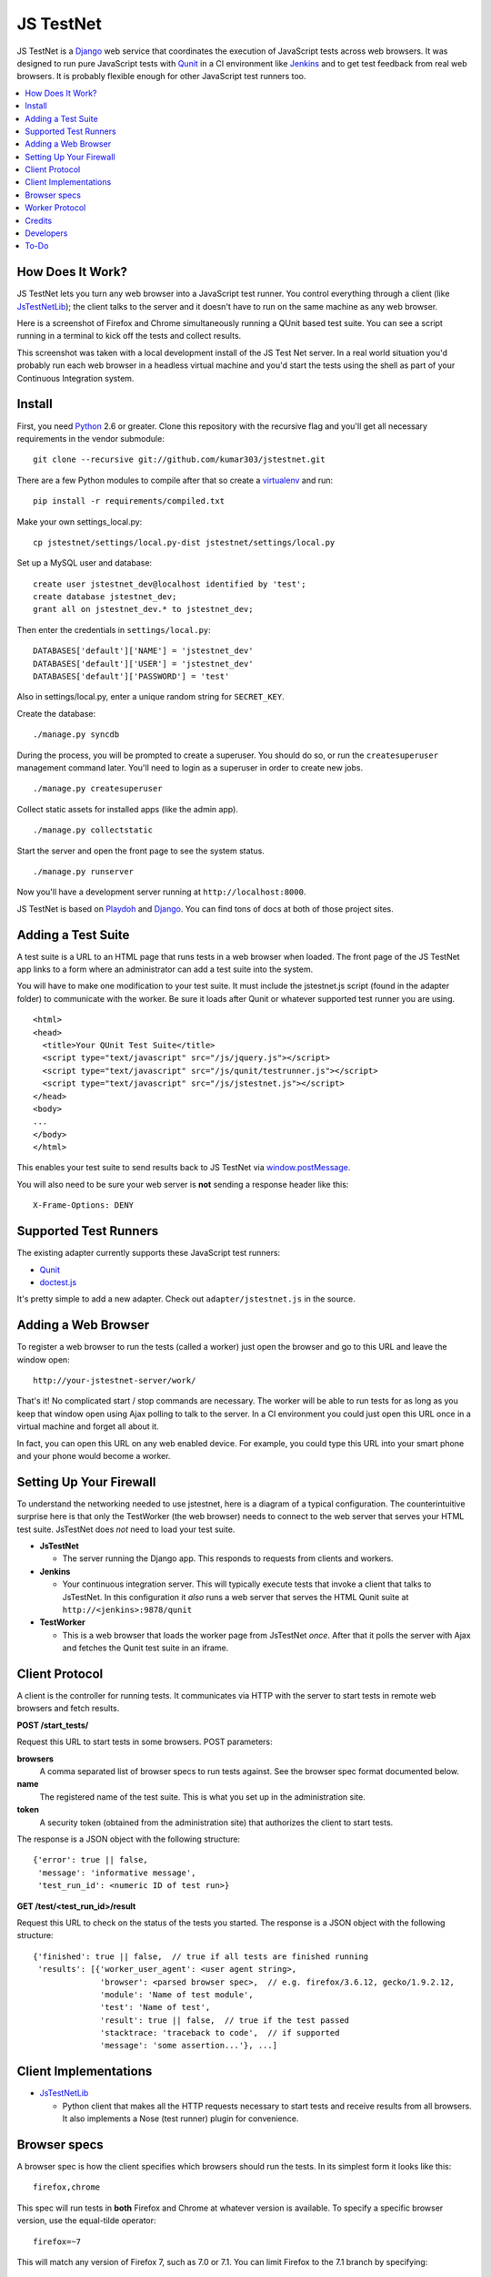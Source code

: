 
==========
JS TestNet
==========

JS TestNet is a Django_ web service that coordinates the execution of
JavaScript tests across web browsers.  It was designed to run pure JavaScript
tests with Qunit_ in a CI environment like Jenkins_ and to get test feedback
from real web browsers.  It is probably flexible enough for other JavaScript
test runners too.

.. _Django: http://www.djangoproject.com/
.. _Qunit: http://docs.jquery.com/Qunit
.. _Jenkins: http://jenkins-ci.org/

.. contents::
      :local:

How Does It Work?
=================

JS TestNet lets you turn any web browser into a JavaScript test runner. You
control everything through a client (like `JsTestNetLib`_); the client talks
to the server and it doesn't have to run on the same machine as any web
browser.

Here is a screenshot of Firefox and Chrome simultaneously running a
QUnit based test suite. You can see a script running in a terminal to kick off
the tests and collect results.

.. image:: http://kumar303.github.com/jstestnet/jstestnet-screenshot.png

This screenshot was taken with a local development install of the JS Test Net
server. In a real world situation you'd probably run each web browser in a
headless virtual machine and you'd start the tests using the shell as part of
your Continuous Integration system.

Install
=======

First, you need Python_ 2.6 or greater. Clone this repository with the
recursive flag and you'll get all necessary requirements in the vendor
submodule::

  git clone --recursive git://github.com/kumar303/jstestnet.git

There are a few Python modules to compile after that so create a
virtualenv_ and run::

  pip install -r requirements/compiled.txt

Make your own settings_local.py::

  cp jstestnet/settings/local.py-dist jstestnet/settings/local.py

Set up a MySQL user and database::

  create user jstestnet_dev@localhost identified by 'test';
  create database jstestnet_dev;
  grant all on jstestnet_dev.* to jstestnet_dev;

Then enter the credentials in ``settings/local.py``::

  DATABASES['default']['NAME'] = 'jstestnet_dev'
  DATABASES['default']['USER'] = 'jstestnet_dev'
  DATABASES['default']['PASSWORD'] = 'test'

Also in settings/local.py, enter a unique random string for ``SECRET_KEY``.

Create the database::

  ./manage.py syncdb

During the process, you will be prompted to create a superuser. You should do
so, or run the ``createsuperuser`` management command later.
You'll need to login as a superuser in order to create new jobs.

::

  ./manage.py createsuperuser

Collect static assets for installed apps (like the admin app).

::

  ./manage.py collectstatic

Start the server and open the front page to see the system status.

::

  ./manage.py runserver

Now you'll have a development server running at ``http://localhost:8000``.

JS TestNet is based on Playdoh_ and Django_. You can find tons of docs at
both of those project sites.

.. _Python: http://python.org/
.. _virtualenv: http://pypi.python.org/pypi/virtualenv
.. _Playdoh: http://playdoh.readthedocs.org/

Adding a Test Suite
===================

A test suite is a URL to an HTML page that runs tests in a web browser when
loaded.  The front page of the JS TestNet app links to a form where an
administrator can add a test suite into the system.

You will have to make one modification to your test suite.  It must include
the jstestnet.js script (found in the adapter folder) to communicate with the
worker.  Be sure it loads after Qunit or whatever supported test runner you
are using.

::

  <html>
  <head>
    <title>Your QUnit Test Suite</title>
    <script type="text/javascript" src="/js/jquery.js"></script>
    <script type="text/javascript" src="/js/qunit/testrunner.js"></script>
    <script type="text/javascript" src="/js/jstestnet.js"></script>
  </head>
  <body>
  ...
  </body>
  </html>

This enables your test suite to send results back to JS TestNet via
`window.postMessage`_.

You will also need to be sure your web server is **not** sending a response
header like this::

  X-Frame-Options: DENY

.. _window.postMessage: https://developer.mozilla.org/en/dom/window.postmessage

Supported Test Runners
======================

The existing adapter currently supports these JavaScript test runners:

- `Qunit`_
- `doctest.js`_

.. _`doctest.js`: http://ianb.github.com/doctestjs/

It's pretty simple to add a new adapter. Check out ``adapter/jstestnet.js``
in the source.

Adding a Web Browser
====================

To register a web browser to run the tests (called a worker) just open the
browser and go to this URL and leave the window open::

  http://your-jstestnet-server/work/

That's it!  No complicated start / stop commands are necessary.
The worker will be able to run tests for as long as you keep that window open
using Ajax polling to talk to the server.
In a CI environment you could just open this URL once in a virtual machine
and forget all about it.

In fact, you can open this URL on any web enabled device.  For example, you
could type this URL into your smart phone and
your phone would become a worker.

Setting Up Your Firewall
========================

To understand the networking needed to use jstestnet, here is a diagram of a
typical configuration. The counterintuitive surprise here is that only the
TestWorker (the web browser) needs to connect to the web server that serves
your HTML test suite. JsTestNet does *not* need to load your test suite.

.. image:: http://kumar303.github.com/jstestnet/jstestnet-network.png

- **JsTestNet**

  - The server running the Django app. This responds to requests from clients
    and workers.

- **Jenkins**

  - Your continuous integration server.  This will typically execute tests
    that invoke a client that talks to JsTestNet.  In this configuration it
    *also* runs a web server that serves the HTML Qunit suite at
    ``http://<jenkins>:9878/qunit``

- **TestWorker**

  - This is a web browser that loads the worker page from JsTestNet *once*.
    After that it polls the server with Ajax and fetches the Qunit test suite
    in an iframe.


Client Protocol
===============

A client is the controller for running tests.  It communicates via HTTP with
the server to start tests in remote web browsers and fetch results.

**POST /start_tests/**

Request this URL to start tests in some browsers. POST parameters:

**browsers**
  A comma separated list of browser specs to run tests against. See the
  browser spec format documented below.
**name**
  The registered name of the test suite. This is what you set up in the
  administration site.
**token**
  A security token (obtained from the administration site) that authorizes
  the client to start tests.

The response is a JSON object with the following structure::

  {'error': true || false,
   'message': 'informative message',
   'test_run_id': <numeric ID of test run>}

**GET /test/<test_run_id>/result**

Request this URL to check on the status of the tests you started.
The response is a JSON object with the following structure::

  {'finished': true || false,  // true if all tests are finished running
   'results': [{'worker_user_agent': <user agent string>,
                'browser': <parsed browser spec>,  // e.g. firefox/3.6.12, gecko/1.9.2.12,
                'module': 'Name of test module',
                'test': 'Name of test',
                'result': true || false,  // true if the test passed
                'stacktrace: 'traceback to code',  // if supported
                'message': 'some assertion...'}, ...]

Client Implementations
======================

- `JsTestNetLib`_

  - Python client that makes all the HTTP requests necessary to start
    tests and receive results from all browsers. It also implements a Nose
    (test runner) plugin for convenience.

Browser specs
=============

A browser spec is how the client specifies which browsers should run the
tests. In its simplest form it looks like this::

  firefox,chrome

This spec will run tests in **both** Firefox and Chrome at whatever version is
available. To specify a specific browser version, use the equal-tilde
operator::

  firefox=~7

This will match any version of Firefox 7, such as 7.0 or 7.1.  You can limit
Firefox to the 7.1 branch by specifying::

  firefox=~7.1

To run tests on many browsers, just list as many as you need::

  firefox=~7,firefox=~8,chrome=~11,chrome=~12

Browser specs are parsed from the parts of a user agent string that are
separated by a forward slash. For example, consider the Firefox mobile user
agent::

  Mozilla/5.0 (X11; U; Linux armv61; en-US; rv:1.9.1b2pre) Gecko/20081015 Fennec/1.0a1

You could select this worker with a browser spec of ``fennec=~1.0``.

There is a special name-colon syntax to filter browsers. It looks like this::

  firefox:latest

This will return the latest version of Firefox after doing a basic
alphanumeric sort on the version string.

There are a few exceptions:

- To access mobile safari and not desktop safari
  you can say ``mobile-safari=~528.16``
- Because the Gecko version is oddly specified as ``rv`` there is an alias.
  For example, in a user string containing
  ``rv:1.9.2.13 ... Gecko/20101203``
  you would specify this version of Gecko as ``gecko=~1.9.2.13``.

Worker Protocol
===============

Browser workers communicate with the server via HTTP to fetch test requests
and submit test results.

**GET /work/**

Request this URL in a browser to load all the JavaScript necessary to
become a worker.  Once loaded, the page will poll the server continuously.

**POST /work/query**

Request this URL to see if there are any tests to run. POST parameters:

**worker_id**
  Numeric ID that was assigned to the worker upon the first GET.

**user_agent**
  Full user agent string of the browser.

The response is a JSON object with the following structure::

  {'cmd': 'command name',  // e.g. run_test
   'args': [{'work_queue_id': <numeric ID>,
             ...}], // arguments specific to the command
   'desc': 'Description of command'}

**POST /work/submit_results**

Request this URL to submit the results of a test run. POST parameters:

**work_queue_id**
  Numeric ID assigned to the unit of work.

**results**
  JSON result object with the following structure:

::

  {'failures': 0,
   'total': 1,  // total tests run
   'tests': [{'test': 'Name of test',
              'module': 'Name of test module',
              'result': true || false,  // true if the test passed
              'message': 'some assertion...'}]}

The response is a JSON object with the following structure::

  {'desc': 'Test result received'}

Credits
=======

This simple pub/sub model was inspired by jsTestDriver_, which is a great tool
for running very fast unit tests.  JS TestNet set out with a different goal:
run any kind of JavaScript tests, especially middle-tier integration tests
that do not lock down your implementation as much as unit tests.  You may want
to mock out jQuery's $.ajax method and perform asynchronous Ajax calls -- go
for it!

JS TestNet's worker implementation was forked from TestSwarm_, which is a
similar tool.  JS TestNet is different in that it supports direct execution of
tests suitable for CI.  Big thanks to John Resig for figuring out a lot of the
cross domain stuff and implementing retry timeouts, error handling, etc :)
Also, JS TestNet is dumber than TestSwarm in that it requires an adapter.

.. _jsTestDriver: http://code.google.com/p/js-test-driver/
.. _TestSwarm: https://github.com/jeresig/testswarm

Developers
==========

Hi!  Feel free to submit bugs, patches and pull requests on github_.
Once you've installed everything just run the tests like this::

  $ python manage.py test

.. _github: https://github.com/kumar303/jstestnet

To-Do
=====

- Handle unexpected errors in the worker better.
- Port polling Ajax in worker to something simpler like socket.io

.. _`JsTestNetLib`: https://github.com/kumar303/jstestnetlib

